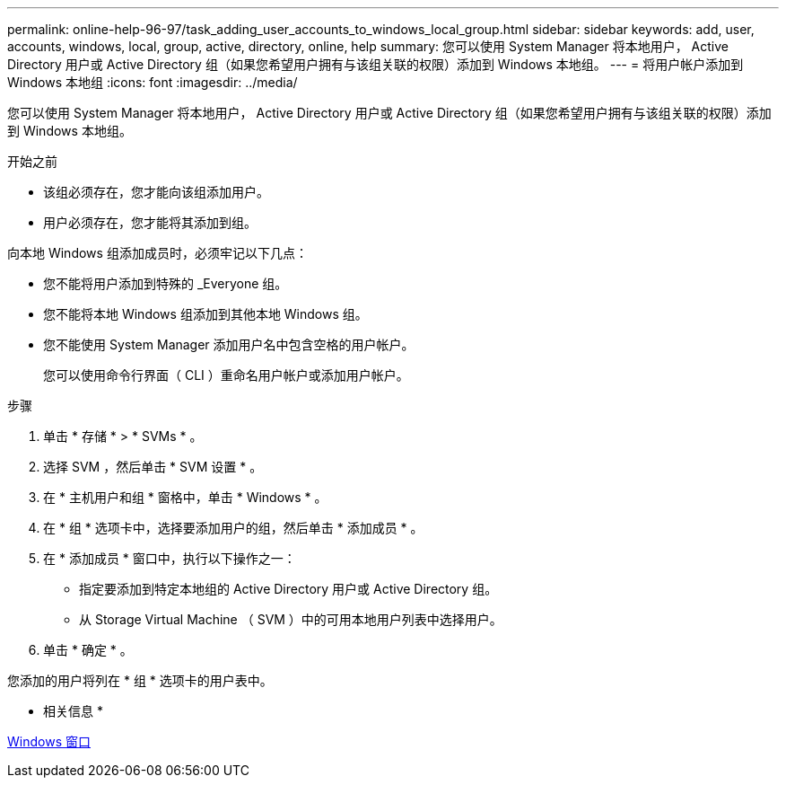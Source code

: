 ---
permalink: online-help-96-97/task_adding_user_accounts_to_windows_local_group.html 
sidebar: sidebar 
keywords: add, user, accounts, windows, local, group, active, directory, online, help 
summary: 您可以使用 System Manager 将本地用户， Active Directory 用户或 Active Directory 组（如果您希望用户拥有与该组关联的权限）添加到 Windows 本地组。 
---
= 将用户帐户添加到 Windows 本地组
:icons: font
:imagesdir: ../media/


[role="lead"]
您可以使用 System Manager 将本地用户， Active Directory 用户或 Active Directory 组（如果您希望用户拥有与该组关联的权限）添加到 Windows 本地组。

.开始之前
* 该组必须存在，您才能向该组添加用户。
* 用户必须存在，您才能将其添加到组。


向本地 Windows 组添加成员时，必须牢记以下几点：

* 您不能将用户添加到特殊的 _Everyone 组。
* 您不能将本地 Windows 组添加到其他本地 Windows 组。
* 您不能使用 System Manager 添加用户名中包含空格的用户帐户。
+
您可以使用命令行界面（ CLI ）重命名用户帐户或添加用户帐户。



.步骤
. 单击 * 存储 * > * SVMs * 。
. 选择 SVM ，然后单击 * SVM 设置 * 。
. 在 * 主机用户和组 * 窗格中，单击 * Windows * 。
. 在 * 组 * 选项卡中，选择要添加用户的组，然后单击 * 添加成员 * 。
. 在 * 添加成员 * 窗口中，执行以下操作之一：
+
** 指定要添加到特定本地组的 Active Directory 用户或 Active Directory 组。
** 从 Storage Virtual Machine （ SVM ）中的可用本地用户列表中选择用户。


. 单击 * 确定 * 。


您添加的用户将列在 * 组 * 选项卡的用户表中。

* 相关信息 *

xref:reference_windows_window.adoc[Windows 窗口]
